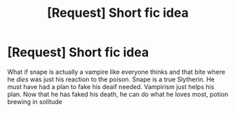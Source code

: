#+TITLE: [Request] Short fic idea

* [Request] Short fic idea
:PROPERTIES:
:Author: UndergroundNerd
:Score: 1
:DateUnix: 1500599683.0
:DateShort: 2017-Jul-21
:FlairText: Request
:END:
What if snape is actually a vampire like everyone thinks and that bite where he /dies/ was just his reaction to the poison. Snape is a true Slytherin. He must have had a plan to fake his deaif needed. Vampirism just helps his plan. Now that he has faked his death, he can do what he loves most, potion brewing in solitude

